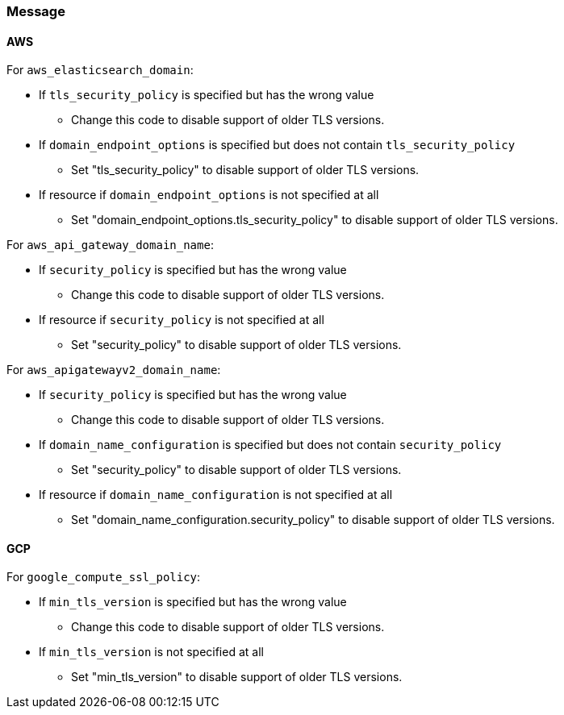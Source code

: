 === Message

==== AWS

For `aws_elasticsearch_domain`:

* If `tls_security_policy` is specified but has the wrong value
** Change this code to disable support of older TLS versions.
* If `domain_endpoint_options` is specified but does not contain `tls_security_policy`
** Set "tls_security_policy" to disable support of older TLS versions.
* If resource if `domain_endpoint_options` is not specified at all
** Set "domain_endpoint_options.tls_security_policy" to disable support of older TLS versions.

For `aws_api_gateway_domain_name`:

* If `security_policy` is specified but has the wrong value
** Change this code to disable support of older TLS versions.
* If resource if `security_policy` is not specified at all
** Set "security_policy" to disable support of older TLS versions.

For `aws_apigatewayv2_domain_name`:

* If `security_policy` is specified but has the wrong value
** Change this code to disable support of older TLS versions.
* If `domain_name_configuration` is specified but does not contain `security_policy`
** Set "security_policy" to disable support of older TLS versions.
* If resource if `domain_name_configuration` is not specified at all
** Set "domain_name_configuration.security_policy" to disable support of older TLS versions.

==== GCP

For `google_compute_ssl_policy`:

* If `min_tls_version` is specified but has the wrong value
** Change this code to disable support of older TLS versions.

* If `min_tls_version` is not specified at all
** Set "min_tls_version" to disable support of older TLS versions.
